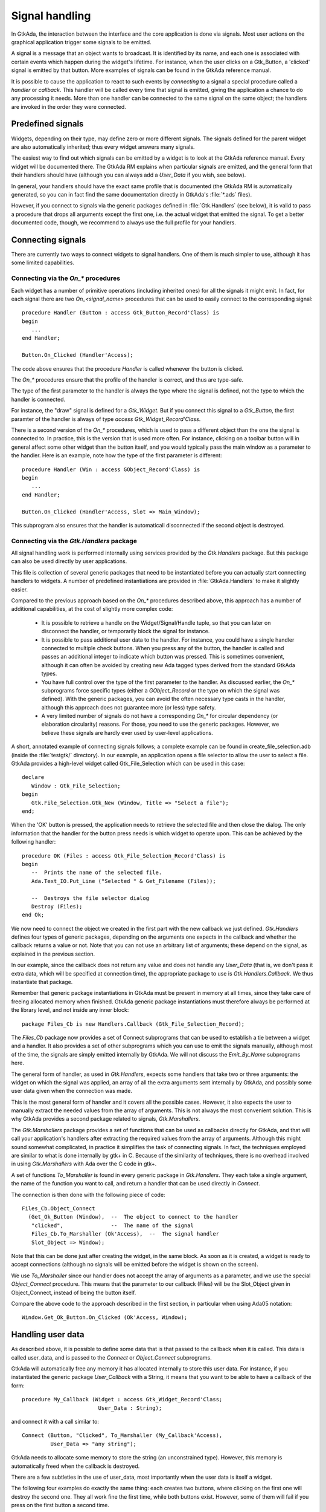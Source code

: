 .. _Signal_handling:

***************
Signal handling
***************

In GtkAda, the interaction between the interface and the core application is
done via signals. Most user actions on the graphical application trigger some
signals to be emitted.

A signal is a message that an object wants to broadcast. It is identified by
its name, and each one is associated with certain events which happen during
the widget's lifetime. For instance, when the user clicks on a Gtk_Button, a
'clicked' signal is emitted by that button. More examples of signals can be
found in the GtkAda reference manual.

It is possible to cause the application to react to such events by
*connecting* to a signal a special procedure called a *handler* or
*callback*.  This handler will be called every time that signal is
emitted, giving the application a chance to do any processing it needs. More
than one handler can be connected to the same signal on the same object; the
handlers are invoked in the order they were connected.

Predefined signals
==================

Widgets, depending on their type, may define zero or more different signals.
The signals defined for the parent widget are also automatically inherited;
thus every widget answers many signals.

The easiest way to find out which signals can be emitted by a widget is to look
at the GtkAda reference manual. Every widget will be documented there. The
GtkAda RM explains when particular signals are emitted, and the general form
that their handlers should have (although you can always add a `User_Data` if
you wish, see below).

In general, your handlers should have the exact same profile that is
documented (the GtkAda RM is automatically generated, so you can in fact
find the same documentation directly in GtkAda's :file:`*.ads` files).

However, if you connect to signals via the generic packages defined in
:file:`Gtk.Handlers` (see below), it is valid to pass a procedure that
drops all arguments except the first one, i.e. the actual widget that
emitted the signal. To get a better documented code, though, we recommend
to always use the full profile for your handlers.

.. _Connecting_signals:

Connecting signals
==================

There are currently two ways to connect widgets to signal handlers.
One of them is much simpler to use, although it has some limited capabilities.

Connecting via the `On_*` procedures
----------------------------------------

Each widget has a number of primitive operations (including inherited
ones) for all the signals it might emit. In fact, for each signal there
are two `On_<signal_name>` procedures that can be used to easily connect
to the corresponding signal::

    procedure Handler (Button : access Gtk_Button_Record'Class) is
    begin
       ...
    end Handler;

    Button.On_Clicked (Handler'Access);

The code above ensures that the procedure `Handler` is called whenever the
button is clicked.

The `On_*` procedures ensure that the profile of the handler is correct,
and thus are type-safe.

The type of the first parameter to the handler is always the type where
the signal is defined, not the type to which the handler is connected.

For instance, the "draw" signal is defined for a `Gtk_Widget`. But if you
connect this signal to a `Gtk_Button`, the first paramter of the handler
is always of type `access Gtk_Widget_Record'Class`.

There is a second version of the `On_*` procedures, which is used to pass a
different object than the one the signal is connected to. In practice, this is
the version that is used more often. For instance, clicking on a toolbar button
will in general affect some other widget than the button itself, and you would
typically pass the main window as a parameter to the handler. Here is an
example, note how the type of the first parameter is different::

    procedure Handler (Win : access GObject_Record'Class) is
    begin
       ...
    end Handler;

    Button.On_Clicked (Handler'Access, Slot => Main_Window);

This subprogram also ensures that the handler is automaticall disconnected if
the second object is destroyed.


Connecting via the `Gtk.Handlers` package
------------------------------------------

All signal handling work is performed internally using services provided
by the `Gtk.Handlers` package. But this package can also be used directly
by user applications.

This file is collection of several generic packages that need to be
instantiated before you can actually start connecting handlers to widgets.
A number of predefined instantiations are provided in :file:`GtkAda.Handlers`
to make it slightly easier.

Compared to the previous approach based on the `On_*` procedures described
above, this approach has a number of additional capabilities, at the cost
of slightly more complex code:

  * It is possible to retrieve a handle on the Widget/Signal/Handle tuple,
    so that you can later on disconnect the handler, or temporarily block
    the signal for instance.

  * It is possible to pass additional user data to the handler. For instance,
    you could have a single handler connected to multiple check buttons.
    When you press any of the button, the handler is called and passes an
    additional integer to indicate which button was pressed.
    This is sometimes convenient, although it can often be avoided by creating
    new Ada tagged types derived from the standard GtkAda types.

  * You have full control over the type of the first parameter to the handler.
    As discussed earlier, the `On_*` subprograms force specific types (either
    a `GObject_Record` or the type on which the signal was defined). With the
    generic packages, you can avoid the often necessary type casts in the
    handler, although this approach does not guarantee more (or less) type
    safety.

  * A very limited number of signals do not have a corresponding `On_*` for
    circular dependency (or elaboration circularity) reasons. For those,
    you need to use the generic packages. However, we believe these signals
    are hardly ever used by user-level applications.

A short, annotated example of connecting signals follows; a complete
example can be found in create_file_selection.adb (inside the :file:`testgtk/`
directory). In our example, an application opens a file selector to
allow the user to select a file.  GtkAda provides a high-level widget
called Gtk_File_Selection which can be used in this case::

  declare
     Window : Gtk_File_Selection;
  begin
     Gtk.File_Selection.Gtk_New (Window, Title => "Select a file");
  end;

When the 'OK' button is pressed, the application needs to retrieve the
selected file and then close the dialog. The only information that the
handler for the button press needs is which widget to operate upon.
This can be achieved by the following handler::

  procedure OK (Files : access Gtk_File_Selection_Record'Class) is
  begin
     --  Prints the name of the selected file.
     Ada.Text_IO.Put_Line ("Selected " & Get_Filename (Files));

     --  Destroys the file selector dialog
     Destroy (Files);
  end Ok;

We now need to connect the object we created in the first part with the new
callback we just defined. `Gtk.Handlers` defines four types of generic
packages, depending on the arguments one expects in the callback and whether
the callback returns a value or not. Note that you can not use an arbitrary
list of arguments; these depend on the signal, as explained in the previous
section.

In our example, since the callback does not return any value and does not
handle any `User_Data` (that is, we don't pass it extra data, which will be
specified at connection time), the appropriate package to use is
`Gtk.Handlers.Callback`. We thus instantiate that package.

Remember that generic package instantiations in GtkAda must be present in
memory at all times, since they take care of freeing allocated memory when
finished. GtkAda generic package instantiations must therefore always be
performed at the library level, and not inside any inner block::

  package Files_Cb is new Handlers.Callback (Gtk_File_Selection_Record);

The `Files_Cb` package now provides a set of Connect subprograms that can be
used to establish a tie between a widget and a handler.  It also provides a set
of other subprograms which you can use to emit the signals manually, although
most of the time, the signals are simply emitted internally by GtkAda. We will
not discuss the `Emit_By_Name` subprograms here.

The general form of handler, as used in `Gtk.Handlers`, expects some handlers
that take two or three arguments: the widget on which the signal was applied,
an array of all the extra arguments sent internally by GtkAda, and possibly
some user data given when the connection was made.

This is the most general form of handler and it covers all the possible cases.
However, it also expects the user to manually extract the needed values from
the array of arguments. This is not always the most convenient solution. This
is why GtkAda provides a second package related to signals, `Gtk.Marshallers`.

The `Gtk.Marshallers` package provides a set of functions that can be used as
callbacks directly for GtkAda, and that will call your application's handlers
after extracting the required values from the array of arguments. Although this
might sound somewhat complicated, in practice it simplifies the task of
connecting signals. In fact, the techniques employed are similar to what is
done internally by gtk+ in C. Because of the similarity of techniques, there is
no overhead involved in using `Gtk.Marshallers` with Ada over the C code in
gtk+.

A set of functions `To_Marshaller` is found in every generic package in
`Gtk.Handlers`. They each take a single argument, the name of the function you
want to call, and return a handler that can be used directly in `Connect`.

The connection is then done with the following piece of code::

  Files_Cb.Object_Connect
    (Get_Ok_Button (Window),  --  The object to connect to the handler
     "clicked",               --  The name of the signal
     Files_Cb.To_Marshaller (Ok'Access),  --  The signal handler
     Slot_Object => Window);

Note that this can be done just after creating the widget, in the same block.
As soon as it is created, a widget is ready to accept connections (although no
signals will be emitted before the widget is shown on the screen).

We use `To_Marshaller` since our handler does not accept the array of arguments
as a parameter, and we use the special `Object_Connect` procedure. This means
that the parameter to our callback (Files) will be the Slot_Object given in
Object_Connect, instead of being the button itself.

Compare the above code to the approach described in the first section, in
particular when using Ada05 notation::

   Window.Get_Ok_Button.On_Clicked (Ok'Access, Window);

.. _Handling_user_data:

Handling user data
==================

As described above, it is possible to define some data that is that passed to
the callback when it is called. This data is called user_data, and is passed to
the `Connect` or `Object_Connect` subprograms.

GtkAda will automatically free any memory it has allocated internally to store
this user data. For instance, if you instantiated the generic package
`User_Callback` with a String, it means that you want to be able to have a
callback of the form::

     procedure My_Callback (Widget : access Gtk_Widget_Record'Class;
                             User_Data : String);
  
and connect it with a call similar to::

     Connect (Button, "Clicked", To_Marshaller (My_Callback'Access),
              User_Data => "any string");

GtkAda needs to allocate some memory to store the string (an unconstrained
type). However, this memory is automatically freed when the callback is
destroyed.

There are a few subtleties in the use of user_data, most importantly when the
user data is itself a widget.

The following four examples do exactly the same thing: each creates two
buttons, where clicking on the first one will destroy the second one.  They all
work fine the first time, while both buttons exist. However, some of them will
fail if you press on the first button a second time.

Complete, compilable source code for these examples can be found in the
distribution's :file:`examples/user_data` directory, from which the code
samples below are excerpted.

First case: simple user data
----------------------------

This code will fail: even after `Button2` is destroyed, the Ada pointer
continues to reference memory that has been deallocated.  The second call to
`Destroy` will fail with a Storage_Error::

     package User_Callback is new Gtk.Handlers.User_Callback
       (Gtk_Widget_Record, Gtk_Widget);

     procedure My_Destroy2
       (Button : access Gtk_Widget_Record'Class; Data : Gtk_Widget) is
     begin
        Destroy (Data);
     end My_Destroy2;

     begin
        User_Callback.Connect
          (Button1, "clicked",
           User_Callback.To_Marshaller (My_Destroy2'Access),
           Gtk_Widget (Button2));
     end;

Second case: using Object_Connect instead
-----------------------------------------

One of the solutions to fix the above problem is to use
`Object_Connect` instead of `Connect`. In that case, GtkAda
automatically takes care of disconnecting the callback when either of
the two widgets is destroyed::

     procedure My_Destroy (Button : access Gtk_Widget_Record'Class) is
     begin
        Destroy (Button);
     end My_Destroy;

     begin
        Widget_Callback.Object_Connect
          (Button1, "clicked",
           Widget_Callback.To_Marshaller (My_Destroy'Access),
           Button2);
     end;

Third case: manually disconnecting the callback
-----------------------------------------------

Using `Object_Connect` is not always possible. In that case, one
of the possibilities is to store the `Id` of the callback, and
properly disconnect it when appropriate. This is the most complex
method, and very often is not applicable, since you cannot know for
sure when the callback is no longer needed::

     type My_Data3 is record
        Button, Object : Gtk_Widget;
        Id             : Handler_Id;
     end record;
     type My_Data3_Access is access My_Data3;

     package User_Callback3 is new Gtk.Handlers.User_Callback
       (Gtk_Widget_Record, My_Data3_Access);

     procedure My_Destroy3
       (Button : access Gtk_Widget_Record'Class;
        Data   : My_Data3_Access) is
     begin
        Destroy (Data.Button);
        Disconnect (Data.Object, Data.Id);
     end My_Destroy3;

        Id : Handler_Id;
     begin
        Data3 := new My_Data3' (Object => Gtk_Widget (Button1),
                                Button => Gtk_Widget (Button2),
                                Id     => (Null_Signal_Id, null));
        Id := User_Callback3.Connect
          (Button1, "clicked",
           User_Callback3.To_Marshaller (My_Destroy3'Access),
           Data3);
        Data3.Id := Id;
     end;

Fourth case: setting a watch on a specific widget
-------------------------------------------------

GtkAda provides a function `Add_Watch`, that will automatically
disconnect a callback when a given widget is destroyed. This is the
function used internally by `Object_Connect`. In the example
below, the callback is automatically disconnected whenever
`Button2` is destroyed::

     procedure My_Destroy2
       (Button : access Gtk_Widget_Record'Class; Data : Gtk_Widget) is
     begin
        Destroy (Data);
     end My_Destroy2;

        Id : Handler_Id;
     begin
        Id := User_Callback.Connect
          (Button1, "clicked",
           User_Callback.To_Marshaller (My_Destroy2'Access),
           Gtk_Widget (Button2));
        Add_Watch (Id, Button2);
     end;
